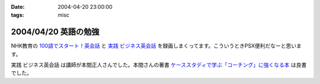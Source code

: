 :date: 2004-04-20 23:00:00
:tags: misc

=====================
2004/04/20 英語の勉強
=====================

NHK教育の `100語でスタート！英会話 <http://www.nhk.or.jp/100go/>`__ と `実践 ビジネス英会話 <http://www.nhk.or.jp/nhk-text/01_eigo/19245042004.html>`__ を録画しまくってます。こういうときPSX便利だなーと思います。

実践 ビジネス英会話 は講師が本間正人さんでした。本間さんの著書 `ケーススタディで学ぶ「コーチング」に強くなる本 <http://www.amazon.co.jp/exec/obidos/ASIN/4569576443>`__ は良書でした。



.. :extend type: text/plain
.. :extend:

